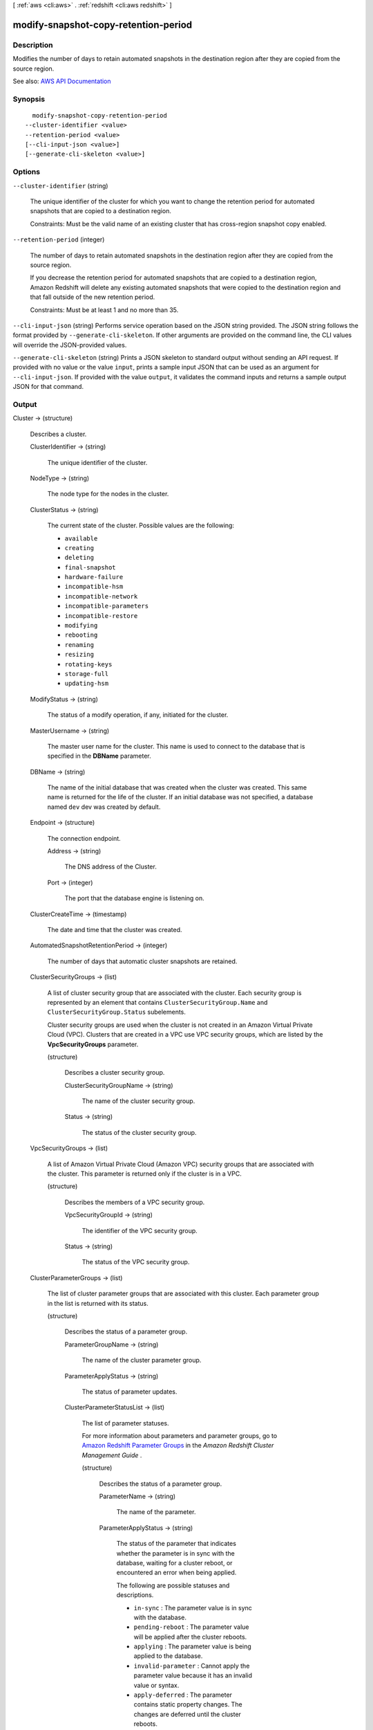[ :ref:`aws <cli:aws>` . :ref:`redshift <cli:aws redshift>` ]

.. _cli:aws redshift modify-snapshot-copy-retention-period:


*************************************
modify-snapshot-copy-retention-period
*************************************



===========
Description
===========



Modifies the number of days to retain automated snapshots in the destination region after they are copied from the source region.



See also: `AWS API Documentation <https://docs.aws.amazon.com/goto/WebAPI/redshift-2012-12-01/ModifySnapshotCopyRetentionPeriod>`_


========
Synopsis
========

::

    modify-snapshot-copy-retention-period
  --cluster-identifier <value>
  --retention-period <value>
  [--cli-input-json <value>]
  [--generate-cli-skeleton <value>]




=======
Options
=======

``--cluster-identifier`` (string)


  The unique identifier of the cluster for which you want to change the retention period for automated snapshots that are copied to a destination region.

   

  Constraints: Must be the valid name of an existing cluster that has cross-region snapshot copy enabled.

  

``--retention-period`` (integer)


  The number of days to retain automated snapshots in the destination region after they are copied from the source region.

   

  If you decrease the retention period for automated snapshots that are copied to a destination region, Amazon Redshift will delete any existing automated snapshots that were copied to the destination region and that fall outside of the new retention period.

   

  Constraints: Must be at least 1 and no more than 35.

  

``--cli-input-json`` (string)
Performs service operation based on the JSON string provided. The JSON string follows the format provided by ``--generate-cli-skeleton``. If other arguments are provided on the command line, the CLI values will override the JSON-provided values.

``--generate-cli-skeleton`` (string)
Prints a JSON skeleton to standard output without sending an API request. If provided with no value or the value ``input``, prints a sample input JSON that can be used as an argument for ``--cli-input-json``. If provided with the value ``output``, it validates the command inputs and returns a sample output JSON for that command.



======
Output
======

Cluster -> (structure)

  

  Describes a cluster.

  

  ClusterIdentifier -> (string)

    

    The unique identifier of the cluster.

    

    

  NodeType -> (string)

    

    The node type for the nodes in the cluster.

    

    

  ClusterStatus -> (string)

    

    The current state of the cluster. Possible values are the following:

     

     
    * ``available``   
     
    * ``creating``   
     
    * ``deleting``   
     
    * ``final-snapshot``   
     
    * ``hardware-failure``   
     
    * ``incompatible-hsm``   
     
    * ``incompatible-network``   
     
    * ``incompatible-parameters``   
     
    * ``incompatible-restore``   
     
    * ``modifying``   
     
    * ``rebooting``   
     
    * ``renaming``   
     
    * ``resizing``   
     
    * ``rotating-keys``   
     
    * ``storage-full``   
     
    * ``updating-hsm``   
     

    

    

  ModifyStatus -> (string)

    

    The status of a modify operation, if any, initiated for the cluster.

    

    

  MasterUsername -> (string)

    

    The master user name for the cluster. This name is used to connect to the database that is specified in the **DBName** parameter. 

    

    

  DBName -> (string)

    

    The name of the initial database that was created when the cluster was created. This same name is returned for the life of the cluster. If an initial database was not specified, a database named ``dev`` dev was created by default. 

    

    

  Endpoint -> (structure)

    

    The connection endpoint.

    

    Address -> (string)

      

      The DNS address of the Cluster.

      

      

    Port -> (integer)

      

      The port that the database engine is listening on.

      

      

    

  ClusterCreateTime -> (timestamp)

    

    The date and time that the cluster was created.

    

    

  AutomatedSnapshotRetentionPeriod -> (integer)

    

    The number of days that automatic cluster snapshots are retained.

    

    

  ClusterSecurityGroups -> (list)

    

    A list of cluster security group that are associated with the cluster. Each security group is represented by an element that contains ``ClusterSecurityGroup.Name`` and ``ClusterSecurityGroup.Status`` subelements. 

     

    Cluster security groups are used when the cluster is not created in an Amazon Virtual Private Cloud (VPC). Clusters that are created in a VPC use VPC security groups, which are listed by the **VpcSecurityGroups** parameter. 

    

    (structure)

      

      Describes a cluster security group.

      

      ClusterSecurityGroupName -> (string)

        

        The name of the cluster security group.

        

        

      Status -> (string)

        

        The status of the cluster security group.

        

        

      

    

  VpcSecurityGroups -> (list)

    

    A list of Amazon Virtual Private Cloud (Amazon VPC) security groups that are associated with the cluster. This parameter is returned only if the cluster is in a VPC.

    

    (structure)

      

      Describes the members of a VPC security group.

      

      VpcSecurityGroupId -> (string)

        

        The identifier of the VPC security group.

        

        

      Status -> (string)

        

        The status of the VPC security group.

        

        

      

    

  ClusterParameterGroups -> (list)

    

    The list of cluster parameter groups that are associated with this cluster. Each parameter group in the list is returned with its status.

    

    (structure)

      

      Describes the status of a parameter group.

      

      ParameterGroupName -> (string)

        

        The name of the cluster parameter group.

        

        

      ParameterApplyStatus -> (string)

        

        The status of parameter updates.

        

        

      ClusterParameterStatusList -> (list)

        

        The list of parameter statuses.

         

        For more information about parameters and parameter groups, go to `Amazon Redshift Parameter Groups <http://docs.aws.amazon.com/redshift/latest/mgmt/working-with-parameter-groups.html>`_ in the *Amazon Redshift Cluster Management Guide* .

        

        (structure)

          

          Describes the status of a parameter group.

          

          ParameterName -> (string)

            

            The name of the parameter.

            

            

          ParameterApplyStatus -> (string)

            

            The status of the parameter that indicates whether the parameter is in sync with the database, waiting for a cluster reboot, or encountered an error when being applied.

             

            The following are possible statuses and descriptions.

             

             
            * ``in-sync`` : The parameter value is in sync with the database. 
             
            * ``pending-reboot`` : The parameter value will be applied after the cluster reboots. 
             
            * ``applying`` : The parameter value is being applied to the database. 
             
            * ``invalid-parameter`` : Cannot apply the parameter value because it has an invalid value or syntax. 
             
            * ``apply-deferred`` : The parameter contains static property changes. The changes are deferred until the cluster reboots. 
             
            * ``apply-error`` : Cannot connect to the cluster. The parameter change will be applied after the cluster reboots. 
             
            * ``unknown-error`` : Cannot apply the parameter change right now. The change will be applied after the cluster reboots. 
             

            

            

          ParameterApplyErrorDescription -> (string)

            

            The error that prevented the parameter from being applied to the database.

            

            

          

        

      

    

  ClusterSubnetGroupName -> (string)

    

    The name of the subnet group that is associated with the cluster. This parameter is valid only when the cluster is in a VPC.

    

    

  VpcId -> (string)

    

    The identifier of the VPC the cluster is in, if the cluster is in a VPC.

    

    

  AvailabilityZone -> (string)

    

    The name of the Availability Zone in which the cluster is located.

    

    

  PreferredMaintenanceWindow -> (string)

    

    The weekly time range, in Universal Coordinated Time (UTC), during which system maintenance can occur.

    

    

  PendingModifiedValues -> (structure)

    

    A value that, if present, indicates that changes to the cluster are pending. Specific pending changes are identified by subelements.

    

    MasterUserPassword -> (string)

      

      The pending or in-progress change of the master user password for the cluster.

      

      

    NodeType -> (string)

      

      The pending or in-progress change of the cluster's node type.

      

      

    NumberOfNodes -> (integer)

      

      The pending or in-progress change of the number of nodes in the cluster.

      

      

    ClusterType -> (string)

      

      The pending or in-progress change of the cluster type.

      

      

    ClusterVersion -> (string)

      

      The pending or in-progress change of the service version.

      

      

    AutomatedSnapshotRetentionPeriod -> (integer)

      

      The pending or in-progress change of the automated snapshot retention period.

      

      

    ClusterIdentifier -> (string)

      

      The pending or in-progress change of the new identifier for the cluster.

      

      

    PubliclyAccessible -> (boolean)

      

      The pending or in-progress change of the ability to connect to the cluster from the public network.

      

      

    EnhancedVpcRouting -> (boolean)

      

      An option that specifies whether to create the cluster with enhanced VPC routing enabled. To create a cluster that uses enhanced VPC routing, the cluster must be in a VPC. For more information, see `Enhanced VPC Routing <http://docs.aws.amazon.com/redshift/latest/mgmt/enhanced-vpc-routing.html>`_ in the Amazon Redshift Cluster Management Guide.

       

      If this option is ``true`` , enhanced VPC routing is enabled. 

       

      Default: false

      

      

    

  ClusterVersion -> (string)

    

    The version ID of the Amazon Redshift engine that is running on the cluster.

    

    

  AllowVersionUpgrade -> (boolean)

    

    A Boolean value that, if ``true`` , indicates that major version upgrades will be applied automatically to the cluster during the maintenance window. 

    

    

  NumberOfNodes -> (integer)

    

    The number of compute nodes in the cluster.

    

    

  PubliclyAccessible -> (boolean)

    

    A Boolean value that, if ``true`` , indicates that the cluster can be accessed from a public network.

    

    

  Encrypted -> (boolean)

    

    A Boolean value that, if ``true`` , indicates that data in the cluster is encrypted at rest.

    

    

  RestoreStatus -> (structure)

    

    A value that describes the status of a cluster restore action. This parameter returns null if the cluster was not created by restoring a snapshot.

    

    Status -> (string)

      

      The status of the restore action. Returns starting, restoring, completed, or failed.

      

      

    CurrentRestoreRateInMegaBytesPerSecond -> (double)

      

      The number of megabytes per second being transferred from the backup storage. Returns the average rate for a completed backup.

      

      

    SnapshotSizeInMegaBytes -> (long)

      

      The size of the set of snapshot data used to restore the cluster.

      

      

    ProgressInMegaBytes -> (long)

      

      The number of megabytes that have been transferred from snapshot storage.

      

      

    ElapsedTimeInSeconds -> (long)

      

      The amount of time an in-progress restore has been running, or the amount of time it took a completed restore to finish.

      

      

    EstimatedTimeToCompletionInSeconds -> (long)

      

      The estimate of the time remaining before the restore will complete. Returns 0 for a completed restore.

      

      

    

  HsmStatus -> (structure)

    

    A value that reports whether the Amazon Redshift cluster has finished applying any hardware security module (HSM) settings changes specified in a modify cluster command.

     

    Values: active, applying

    

    HsmClientCertificateIdentifier -> (string)

      

      Specifies the name of the HSM client certificate the Amazon Redshift cluster uses to retrieve the data encryption keys stored in an HSM.

      

      

    HsmConfigurationIdentifier -> (string)

      

      Specifies the name of the HSM configuration that contains the information the Amazon Redshift cluster can use to retrieve and store keys in an HSM.

      

      

    Status -> (string)

      

      Reports whether the Amazon Redshift cluster has finished applying any HSM settings changes specified in a modify cluster command.

       

      Values: active, applying

      

      

    

  ClusterSnapshotCopyStatus -> (structure)

    

    A value that returns the destination region and retention period that are configured for cross-region snapshot copy.

    

    DestinationRegion -> (string)

      

      The destination region that snapshots are automatically copied to when cross-region snapshot copy is enabled.

      

      

    RetentionPeriod -> (long)

      

      The number of days that automated snapshots are retained in the destination region after they are copied from a source region.

      

      

    SnapshotCopyGrantName -> (string)

      

      The name of the snapshot copy grant.

      

      

    

  ClusterPublicKey -> (string)

    

    The public key for the cluster.

    

    

  ClusterNodes -> (list)

    

    The nodes in the cluster.

    

    (structure)

      

      The identifier of a node in a cluster.

      

      NodeRole -> (string)

        

        Whether the node is a leader node or a compute node.

        

        

      PrivateIPAddress -> (string)

        

        The private IP address of a node within a cluster.

        

        

      PublicIPAddress -> (string)

        

        The public IP address of a node within a cluster.

        

        

      

    

  ElasticIpStatus -> (structure)

    

    The status of the elastic IP (EIP) address.

    

    ElasticIp -> (string)

      

      The elastic IP (EIP) address for the cluster.

      

      

    Status -> (string)

      

      The status of the elastic IP (EIP) address.

      

      

    

  ClusterRevisionNumber -> (string)

    

    The specific revision number of the database in the cluster.

    

    

  Tags -> (list)

    

    The list of tags for the cluster.

    

    (structure)

      

      A tag consisting of a name/value pair for a resource.

      

      Key -> (string)

        

        The key, or name, for the resource tag.

        

        

      Value -> (string)

        

        The value for the resource tag.

        

        

      

    

  KmsKeyId -> (string)

    

    The AWS Key Management Service (AWS KMS) key ID of the encryption key used to encrypt data in the cluster.

    

    

  EnhancedVpcRouting -> (boolean)

    

    An option that specifies whether to create the cluster with enhanced VPC routing enabled. To create a cluster that uses enhanced VPC routing, the cluster must be in a VPC. For more information, see `Enhanced VPC Routing <http://docs.aws.amazon.com/redshift/latest/mgmt/enhanced-vpc-routing.html>`_ in the Amazon Redshift Cluster Management Guide.

     

    If this option is ``true`` , enhanced VPC routing is enabled. 

     

    Default: false

    

    

  IamRoles -> (list)

    

    A list of AWS Identity and Access Management (IAM) roles that can be used by the cluster to access other AWS services.

    

    (structure)

      

      An AWS Identity and Access Management (IAM) role that can be used by the associated Amazon Redshift cluster to access other AWS services.

      

      IamRoleArn -> (string)

        

        The Amazon Resource Name (ARN) of the IAM role, for example, ``arn:aws:iam::123456789012:role/RedshiftCopyUnload`` . 

        

        

      ApplyStatus -> (string)

        

        A value that describes the status of the IAM role's association with an Amazon Redshift cluster.

         

        The following are possible statuses and descriptions.

         

         
        * ``in-sync`` : The role is available for use by the cluster. 
         
        * ``adding`` : The role is in the process of being associated with the cluster. 
         
        * ``removing`` : The role is in the process of being disassociated with the cluster. 
         

        

        

      

    

  

